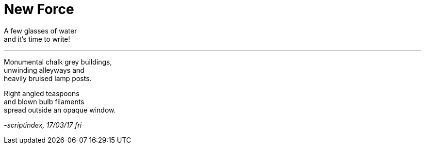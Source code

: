 = New Force
:hp-tags: poetry

A few glasses of water +
and it's time to write! +

---

Monumental chalk grey buildings, +
unwinding alleyways and +
heavily bruised lamp posts. +

Right angled teaspoons +
and blown bulb filaments +
spread outside an opaque window.

_-scriptindex, 17/03/17 fri_